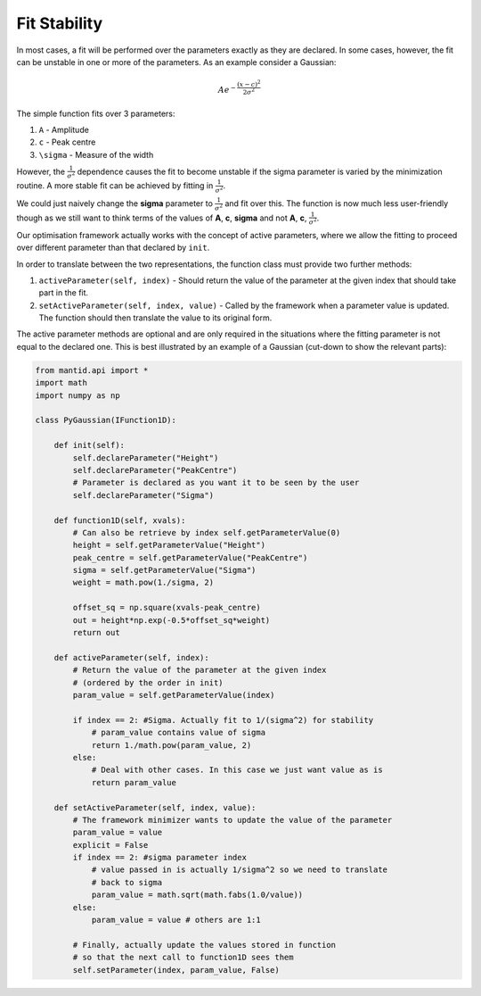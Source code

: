 .. _01_fit_stability:

=============
Fit Stability
=============

In most cases, a fit will be performed over the parameters exactly as they
are declared. In some cases, however, the fit can be unstable in one or more
of the parameters. As an example consider a Gaussian:

.. math::
    Ae^{-\frac{(x-c)^2}{2\sigma^2}}

The simple function fits over 3 parameters:

#. ``A`` - Amplitude
#. ``c`` - Peak centre
#. ``\sigma`` - Measure of the width

However, the :math:`\frac{1}{\sigma^2}` dependence causes the fit to become
unstable if the \sigma parameter is varied by the minimization routine. A more
stable fit can be achieved by fitting in :math:`\frac{1}{\sigma^2}`.

We could just naively change the **\sigma** parameter to :math:`\frac{1}{\sigma^2}`
and fit over this. The function is now much less user-friendly though as we
still want to think terms of the values of **A**, **c**, **\sigma** and not **A**,
**c**, :math:`\frac{1}{\sigma^2}`.

Our optimisation framework actually works with the concept of active
parameters, where we allow the fitting to proceed over different parameter
than that declared by ``init``.

In order to translate between the two representations, the function class
must provide two further methods:

#. ``activeParameter(self, index)`` - Should return the value of the parameter
   at the given index that should take part in the fit.
#. ``setActiveParameter(self, index, value)`` - Called by the framework when a
   parameter value is updated. The function should then translate the value to
   its original form.

The active parameter methods are optional and are only required in the
situations where the fitting parameter is not equal to the declared one. This
is best illustrated by an example of a Gaussian (cut-down to show the relevant
parts):

.. code-block:: python

    from mantid.api import *
    import math
    import numpy as np

    class PyGaussian(IFunction1D):

        def init(self):
            self.declareParameter("Height")
            self.declareParameter("PeakCentre")
            # Parameter is declared as you want it to be seen by the user
            self.declareParameter("Sigma")

        def function1D(self, xvals):
            # Can also be retrieve by index self.getParameterValue(0)
            height = self.getParameterValue("Height")
            peak_centre = self.getParameterValue("PeakCentre")
            sigma = self.getParameterValue("Sigma")
            weight = math.pow(1./sigma, 2)

            offset_sq = np.square(xvals-peak_centre)
            out = height*np.exp(-0.5*offset_sq*weight)
            return out

        def activeParameter(self, index):
            # Return the value of the parameter at the given index
            # (ordered by the order in init)
            param_value = self.getParameterValue(index)

            if index == 2: #Sigma. Actually fit to 1/(sigma^2) for stability
                # param_value contains value of sigma
                return 1./math.pow(param_value, 2)
            else:
                # Deal with other cases. In this case we just want value as is
                return param_value

        def setActiveParameter(self, index, value):
            # The framework minimizer wants to update the value of the parameter
            param_value = value
            explicit = False
            if index == 2: #sigma parameter index
                # value passed in is actually 1/sigma^2 so we need to translate
                # back to sigma
                param_value = math.sqrt(math.fabs(1.0/value))
            else:
                param_value = value # others are 1:1

            # Finally, actually update the values stored in function
            # so that the next call to function1D sees them
            self.setParameter(index, param_value, False)
